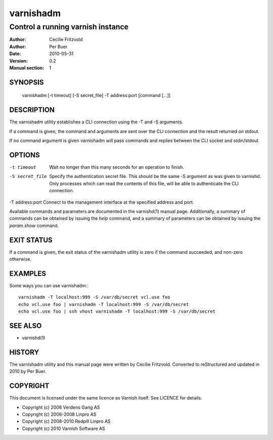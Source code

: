 ==========
varnishadm
==========

----------------------------------
Control a running varnish instance
----------------------------------

:Author: Cecilie Fritzvold
:Author: Per Buer
:Date:   2010-05-31
:Version: 0.2
:Manual section: 1

SYNOPSIS
========

       varnishadm [-t timeout] [-S secret_file] -T address:port [command [...]]

DESCRIPTION
===========

The varnishadm utility establishes a CLI connection using the -T and -S arguments.

If a command is given, the command and arguments are sent over the CLI
connection and the result returned on stdout.

If no command argument is given varnishadm will pass commands and
replies between the CLI socket and stdin/stdout.

OPTIONS
=======

-t timeout               Wait no longer than this many seconds for an operation to finish.

-S secret_file           Specify the authentication secret file. This should be the same -S 
                         argument as was given to varnishd. Only processes which can read 
                         the contents of this file, will be able to authenticate the CLI connection.

-T address:port          Connect to the management interface at the specified address and port.


Available commands and parameters are documented in the varnishd(1)
manual page.  Additionally, a summary of commands can be obtained by
issuing the *help* command, and a summary of parameters can be
obtained by issuing the *param.show* command.

EXIT STATUS
===========

If a command is given, the exit status of the varnishadm utility is
zero if the command succeeded, and non-zero otherwise.

EXAMPLES
========

Some ways you can use varnishadm:::

           varnishadm -T localhost:999 -S /var/db/secret vcl.use foo
           echo vcl.use foo | varnishadm -T localhost:999 -S /var/db/secret
           echo vcl.use foo | ssh vhost varnishadm -T localhost:999 -S /var/db/secret

SEE ALSO
========

* varnishd(1)

HISTORY
=======

The varnishadm utility and this manual page were written by Cecilie
Fritzvold. Converted to reStructured and updated in 2010 by Per
Buer.

COPYRIGHT
=========

This document is licensed under the same licence as Varnish
itself. See LICENCE for details.

* Copyright (c) 2006 Verdens Gang AS
* Copyright (c) 2006-2008 Linpro AS
* Copyright (c) 2008-2010 Redpill Linpro AS
* Copyright (c) 2010 Varnish Software AS
